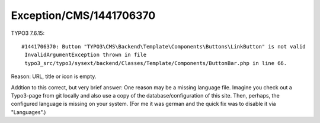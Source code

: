 .. _firstHeading:

Exception/CMS/1441706370
========================

TYPO3 7.6.15:

::

   #1441706370: Button "TYPO3\CMS\Backend\Template\Components\Buttons\LinkButton" is not valid
    InvalidArgumentException thrown in file
    typo3_src/typo3/sysext/backend/Classes/Template/Components/ButtonBar.php in line 66.

Reason: URL, title or icon is empty.

Addtion to this correct, but very brief answer: One reason may be a
missing language file. Imagine you check out a Typo3-page from git
locally and also use a copy of the database/configuration of this site.
Then, perhaps, the configured language is missing on your system. (For
me it was german and the quick fix was to disable it via "Languages".)
